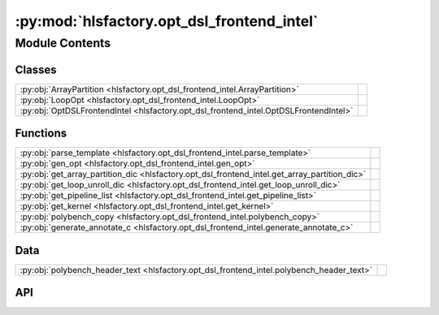 :py:mod:`hlsfactory.opt_dsl_frontend_intel`
===========================================

.. py:module:: hlsfactory.opt_dsl_frontend_intel

.. autodoc2-docstring:: hlsfactory.opt_dsl_frontend_intel
   :allowtitles:

Module Contents
---------------

Classes
~~~~~~~

.. list-table::
   :class: autosummary longtable
   :align: left

   * - :py:obj:`ArrayPartition <hlsfactory.opt_dsl_frontend_intel.ArrayPartition>`
     - .. autodoc2-docstring:: hlsfactory.opt_dsl_frontend_intel.ArrayPartition
          :summary:
   * - :py:obj:`LoopOpt <hlsfactory.opt_dsl_frontend_intel.LoopOpt>`
     - .. autodoc2-docstring:: hlsfactory.opt_dsl_frontend_intel.LoopOpt
          :summary:
   * - :py:obj:`OptDSLFrontendIntel <hlsfactory.opt_dsl_frontend_intel.OptDSLFrontendIntel>`
     -

Functions
~~~~~~~~~

.. list-table::
   :class: autosummary longtable
   :align: left

   * - :py:obj:`parse_template <hlsfactory.opt_dsl_frontend_intel.parse_template>`
     - .. autodoc2-docstring:: hlsfactory.opt_dsl_frontend_intel.parse_template
          :summary:
   * - :py:obj:`gen_opt <hlsfactory.opt_dsl_frontend_intel.gen_opt>`
     - .. autodoc2-docstring:: hlsfactory.opt_dsl_frontend_intel.gen_opt
          :summary:
   * - :py:obj:`get_array_partition_dic <hlsfactory.opt_dsl_frontend_intel.get_array_partition_dic>`
     - .. autodoc2-docstring:: hlsfactory.opt_dsl_frontend_intel.get_array_partition_dic
          :summary:
   * - :py:obj:`get_loop_unroll_dic <hlsfactory.opt_dsl_frontend_intel.get_loop_unroll_dic>`
     - .. autodoc2-docstring:: hlsfactory.opt_dsl_frontend_intel.get_loop_unroll_dic
          :summary:
   * - :py:obj:`get_pipeline_list <hlsfactory.opt_dsl_frontend_intel.get_pipeline_list>`
     - .. autodoc2-docstring:: hlsfactory.opt_dsl_frontend_intel.get_pipeline_list
          :summary:
   * - :py:obj:`get_kernel <hlsfactory.opt_dsl_frontend_intel.get_kernel>`
     - .. autodoc2-docstring:: hlsfactory.opt_dsl_frontend_intel.get_kernel
          :summary:
   * - :py:obj:`polybench_copy <hlsfactory.opt_dsl_frontend_intel.polybench_copy>`
     - .. autodoc2-docstring:: hlsfactory.opt_dsl_frontend_intel.polybench_copy
          :summary:
   * - :py:obj:`generate_annotate_c <hlsfactory.opt_dsl_frontend_intel.generate_annotate_c>`
     - .. autodoc2-docstring:: hlsfactory.opt_dsl_frontend_intel.generate_annotate_c
          :summary:

Data
~~~~

.. list-table::
   :class: autosummary longtable
   :align: left

   * - :py:obj:`polybench_header_text <hlsfactory.opt_dsl_frontend_intel.polybench_header_text>`
     - .. autodoc2-docstring:: hlsfactory.opt_dsl_frontend_intel.polybench_header_text
          :summary:

API
~~~

.. py:class:: ArrayPartition(array_settings: str)
   :canonical: hlsfactory.opt_dsl_frontend_intel.ArrayPartition

   .. autodoc2-docstring:: hlsfactory.opt_dsl_frontend_intel.ArrayPartition

   .. rubric:: Initialization

   .. autodoc2-docstring:: hlsfactory.opt_dsl_frontend_intel.ArrayPartition.__init__

   .. py:method:: get_flattened() -> list
      :canonical: hlsfactory.opt_dsl_frontend_intel.ArrayPartition.get_flattened

      .. autodoc2-docstring:: hlsfactory.opt_dsl_frontend_intel.ArrayPartition.get_flattened

   .. py:method:: get_num_of_directives()
      :canonical: hlsfactory.opt_dsl_frontend_intel.ArrayPartition.get_num_of_directives

      .. autodoc2-docstring:: hlsfactory.opt_dsl_frontend_intel.ArrayPartition.get_num_of_directives

   .. py:method:: append_directives(line)
      :canonical: hlsfactory.opt_dsl_frontend_intel.ArrayPartition.append_directives

      .. autodoc2-docstring:: hlsfactory.opt_dsl_frontend_intel.ArrayPartition.append_directives

   .. py:method:: get_directives()
      :canonical: hlsfactory.opt_dsl_frontend_intel.ArrayPartition.get_directives

      .. autodoc2-docstring:: hlsfactory.opt_dsl_frontend_intel.ArrayPartition.get_directives

.. py:class:: LoopOpt(loop_settings)
   :canonical: hlsfactory.opt_dsl_frontend_intel.LoopOpt

   .. autodoc2-docstring:: hlsfactory.opt_dsl_frontend_intel.LoopOpt

   .. rubric:: Initialization

   .. autodoc2-docstring:: hlsfactory.opt_dsl_frontend_intel.LoopOpt.__init__

   .. py:method:: get_flattened()
      :canonical: hlsfactory.opt_dsl_frontend_intel.LoopOpt.get_flattened

      .. autodoc2-docstring:: hlsfactory.opt_dsl_frontend_intel.LoopOpt.get_flattened

   .. py:method:: append_parameters(line)
      :canonical: hlsfactory.opt_dsl_frontend_intel.LoopOpt.append_parameters

      .. autodoc2-docstring:: hlsfactory.opt_dsl_frontend_intel.LoopOpt.append_parameters

   .. py:method:: append_directives(line)
      :canonical: hlsfactory.opt_dsl_frontend_intel.LoopOpt.append_directives

      .. autodoc2-docstring:: hlsfactory.opt_dsl_frontend_intel.LoopOpt.append_directives

   .. py:method:: get_directives()
      :canonical: hlsfactory.opt_dsl_frontend_intel.LoopOpt.get_directives

      .. autodoc2-docstring:: hlsfactory.opt_dsl_frontend_intel.LoopOpt.get_directives

   .. py:method:: get_num_of_parameters()
      :canonical: hlsfactory.opt_dsl_frontend_intel.LoopOpt.get_num_of_parameters

      .. autodoc2-docstring:: hlsfactory.opt_dsl_frontend_intel.LoopOpt.get_num_of_parameters

   .. py:method:: get_num_of_directives()
      :canonical: hlsfactory.opt_dsl_frontend_intel.LoopOpt.get_num_of_directives

      .. autodoc2-docstring:: hlsfactory.opt_dsl_frontend_intel.LoopOpt.get_num_of_directives

.. py:function:: parse_template(src_template: pathlib.Path) -> tuple[list[hlsfactory.opt_dsl_frontend_intel.ArrayPartition], list[hlsfactory.opt_dsl_frontend_intel.LoopOpt], str]
   :canonical: hlsfactory.opt_dsl_frontend_intel.parse_template

   .. autodoc2-docstring:: hlsfactory.opt_dsl_frontend_intel.parse_template

.. py:function:: gen_opt(array_partition_object_lists, loop_opt_object_lists)
   :canonical: hlsfactory.opt_dsl_frontend_intel.gen_opt

   .. autodoc2-docstring:: hlsfactory.opt_dsl_frontend_intel.gen_opt

.. py:function:: get_array_partition_dic(lines: str) -> dict[str, str]
   :canonical: hlsfactory.opt_dsl_frontend_intel.get_array_partition_dic

   .. autodoc2-docstring:: hlsfactory.opt_dsl_frontend_intel.get_array_partition_dic

.. py:function:: get_loop_unroll_dic(lines: str) -> dict[str, str]
   :canonical: hlsfactory.opt_dsl_frontend_intel.get_loop_unroll_dic

   .. autodoc2-docstring:: hlsfactory.opt_dsl_frontend_intel.get_loop_unroll_dic

.. py:function:: get_pipeline_list(lines: str) -> list[str]
   :canonical: hlsfactory.opt_dsl_frontend_intel.get_pipeline_list

   .. autodoc2-docstring:: hlsfactory.opt_dsl_frontend_intel.get_pipeline_list

.. py:function:: get_kernel(hls_template: pathlib.Path) -> (str, str)
   :canonical: hlsfactory.opt_dsl_frontend_intel.get_kernel

   .. autodoc2-docstring:: hlsfactory.opt_dsl_frontend_intel.get_kernel

.. py:data:: polybench_header_text
   :canonical: hlsfactory.opt_dsl_frontend_intel.polybench_header_text
   :value: ['#include <unistd.h> \n', '#include <string.h> \n', '#include <math.h> \n', '#include <HLS/stdio.h>...

   .. autodoc2-docstring:: hlsfactory.opt_dsl_frontend_intel.polybench_header_text

.. py:function:: polybench_copy(source_dir: pathlib.Path, target_dir: pathlib.Path, kernel_name: str) -> None
   :canonical: hlsfactory.opt_dsl_frontend_intel.polybench_copy

   .. autodoc2-docstring:: hlsfactory.opt_dsl_frontend_intel.polybench_copy

.. py:function:: generate_annotate_c(design_dir: pathlib.Path, array_partition_lines, loop_opt_lines, static_lines, work_dir: pathlib.Path, kernel_name: str, kernel_file: str, random_sample=False, random_sample_num=10) -> list[hlsfactory.framework.Design]
   :canonical: hlsfactory.opt_dsl_frontend_intel.generate_annotate_c

   .. autodoc2-docstring:: hlsfactory.opt_dsl_frontend_intel.generate_annotate_c

.. py:class:: OptDSLFrontendIntel(work_dir: pathlib.Path, random_sample=False, random_sample_num=10)
   :canonical: hlsfactory.opt_dsl_frontend_intel.OptDSLFrontendIntel

   Bases: :py:obj:`hlsfactory.framework.Frontend`

   .. py:attribute:: name
      :canonical: hlsfactory.opt_dsl_frontend_intel.OptDSLFrontendIntel.name
      :value: 'OptDSLFrontendIntel'

      .. autodoc2-docstring:: hlsfactory.opt_dsl_frontend_intel.OptDSLFrontendIntel.name

   .. py:method:: execute(design: hlsfactory.framework.Design, timeout: float | None) -> list[hlsfactory.framework.Design]
      :canonical: hlsfactory.opt_dsl_frontend_intel.OptDSLFrontendIntel.execute

      .. autodoc2-docstring:: hlsfactory.opt_dsl_frontend_intel.OptDSLFrontendIntel.execute
